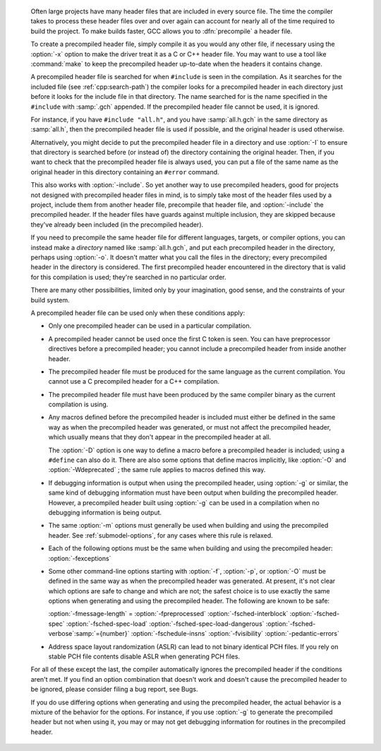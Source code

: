 ..
  Copyright 1988-2021 Free Software Foundation, Inc.
  This is part of the GCC manual.
  For copying conditions, see the GPL license file

.. only:: not man

.. _precompiled-headers:
  Using Precompiled Headers
  *************************

  .. index:: precompiled headers

  .. index:: speed of compilation

  Often large projects have many header files that are included in every
  source file.  The time the compiler takes to process these header files
  over and over again can account for nearly all of the time required to
  build the project.  To make builds faster, GCC allows you to
  :dfn:`precompile` a header file.

  To create a precompiled header file, simply compile it as you would any
  other file, if necessary using the :option:`-x` option to make the driver
  treat it as a C or C++ header file.  You may want to use a
  tool like :command:`make` to keep the precompiled header up-to-date when
  the headers it contains change.

  A precompiled header file is searched for when ``#include`` is
  seen in the compilation.  As it searches for the included file
  (see :ref:`cpp:search-path`) the
  compiler looks for a precompiled header in each directory just before it
  looks for the include file in that directory.  The name searched for is
  the name specified in the ``#include`` with :samp:`.gch` appended.  If
  the precompiled header file cannot be used, it is ignored.

  For instance, if you have ``#include "all.h"``, and you have
  :samp:`all.h.gch` in the same directory as :samp:`all.h`, then the
  precompiled header file is used if possible, and the original
  header is used otherwise.

  Alternatively, you might decide to put the precompiled header file in a
  directory and use :option:`-I` to ensure that directory is searched
  before (or instead of) the directory containing the original header.
  Then, if you want to check that the precompiled header file is always
  used, you can put a file of the same name as the original header in this
  directory containing an ``#error`` command.

  This also works with :option:`-include`.  So yet another way to use
  precompiled headers, good for projects not designed with precompiled
  header files in mind, is to simply take most of the header files used by
  a project, include them from another header file, precompile that header
  file, and :option:`-include` the precompiled header.  If the header files
  have guards against multiple inclusion, they are skipped because
  they've already been included (in the precompiled header).

  If you need to precompile the same header file for different
  languages, targets, or compiler options, you can instead make a
  *directory* named like :samp:`all.h.gch`, and put each precompiled
  header in the directory, perhaps using :option:`-o`.  It doesn't matter
  what you call the files in the directory; every precompiled header in
  the directory is considered.  The first precompiled header
  encountered in the directory that is valid for this compilation is
  used; they're searched in no particular order.

  There are many other possibilities, limited only by your imagination,
  good sense, and the constraints of your build system.

  A precompiled header file can be used only when these conditions apply:

  * Only one precompiled header can be used in a particular compilation.

  * A precompiled header cannot be used once the first C token is seen.  You
    can have preprocessor directives before a precompiled header; you cannot
    include a precompiled header from inside another header.

  * The precompiled header file must be produced for the same language as
    the current compilation.  You cannot use a C precompiled header for a C++
    compilation.

  * The precompiled header file must have been produced by the same compiler
    binary as the current compilation is using.

  * Any macros defined before the precompiled header is included must
    either be defined in the same way as when the precompiled header was
    generated, or must not affect the precompiled header, which usually
    means that they don't appear in the precompiled header at all.

    The :option:`-D` option is one way to define a macro before a
    precompiled header is included; using a ``#define`` can also do it.
    There are also some options that define macros implicitly, like
    :option:`-O` and :option:`-Wdeprecated` ; the same rule applies to macros
    defined this way.

  * If debugging information is output when using the precompiled
    header, using :option:`-g` or similar, the same kind of debugging information
    must have been output when building the precompiled header.  However,
    a precompiled header built using :option:`-g` can be used in a compilation
    when no debugging information is being output.

  * The same :option:`-m` options must generally be used when building
    and using the precompiled header.  See :ref:`submodel-options`,
    for any cases where this rule is relaxed.

  * Each of the following options must be the same when building and using
    the precompiled header: :option:`-fexceptions`

  * Some other command-line options starting with :option:`-f`,
    :option:`-p`, or :option:`-O` must be defined in the same way as when
    the precompiled header was generated.  At present, it's not clear
    which options are safe to change and which are not; the safest choice
    is to use exactly the same options when generating and using the
    precompiled header.  The following are known to be safe:

    :option:`-fmessage-length` =  :option:`-fpreprocessed`  :option:`-fsched-interblock` 
    :option:`-fsched-spec`  :option:`-fsched-spec-load`  :option:`-fsched-spec-load-dangerous` 
    :option:`-fsched-verbose`:samp:`={number}`  :option:`-fschedule-insns`  :option:`-fvisibility`
    :option:`-pedantic-errors`

  * Address space layout randomization (ASLR) can lead to not binary identical
    PCH files.  If you rely on stable PCH file contents disable ASLR when generating
    PCH files.

  For all of these except the last, the compiler automatically
  ignores the precompiled header if the conditions aren't met.  If you
  find an option combination that doesn't work and doesn't cause the
  precompiled header to be ignored, please consider filing a bug report,
  see Bugs.

  If you do use differing options when generating and using the
  precompiled header, the actual behavior is a mixture of the
  behavior for the options.  For instance, if you use :option:`-g` to
  generate the precompiled header but not when using it, you may or may
  not get debugging information for routines in the precompiled header.

